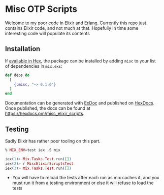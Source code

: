 * Misc OTP Scripts

Welcome to my poor code in Elixir and Erlang. Currently this repo just
contains Elixir code, and not much at that. Hopefully in time some
interesting code will populate its contents

** Installation

If [[https://hex.pm/docs/publish][available in Hex]], the package can be installed
by adding =misc= to your list of dependencies in =mix.exs=:

#+begin_src elixir
  def deps do
    [
      {:misc, "~> 0.1.0"}
    ]
  end
#+end_src

Documentation can be generated with [[https://github.com/elixir-lang/ex_doc][ExDoc]]
and published on [[https://hexdocs.pm][HexDocs]]. Once published, the docs can
be found at <https://hexdocs.pm/misc_elixir_scripts>.

** Testing
Sadly Elixir has rather poor tooling on this part.

#+begin_src elixir
  % MIX_ENV=test iex -S mix

  iex(1)> Mix.Tasks.Test.run([])
  iex(2)> r MiscElixirScriptsTest
  iex(3)> Mix.Tasks.Test.run([])
#+end_src

- You will have to reload the tests after each run as mix caches it,
  and you must run it from a testing environment or else it will
  refuse to load the tests


